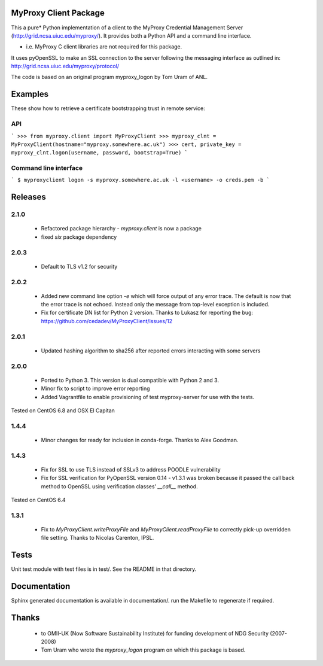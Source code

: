 MyProxy Client Package
======================
This a pure* Python implementation of a client to the MyProxy Credential
Management Server (http://grid.ncsa.uiuc.edu/myproxy/).  It provides both a
Python API and a command line interface.

* i.e. MyProxy C client libraries are not required for this package.

It uses pyOpenSSL to make an SSL connection to the server following the
messaging interface as outlined in: http://grid.ncsa.uiuc.edu/myproxy/protocol/

The code is based on an original program myproxy_logon by Tom Uram of ANL.

Examples
========
These show how to retrieve a certificate bootstrapping trust in remote service:

API
---

```
>>> from myproxy.client import MyProxyClient
>>> myproxy_clnt = MyProxyClient(hostname="myproxy.somewhere.ac.uk")
>>> cert, private_key = myproxy_clnt.logon(username, password, bootstrap=True)
```

Command line interface
----------------------
```
$ myproxyclient logon -s myproxy.somewhere.ac.uk -l <username> -o creds.pem -b
```

Releases
========
2.1.0
-----
 * Refactored package hierarchy - `myproxy.client` is now a package
 * fixed `six` package dependency
 
2.0.3
-----
 * Default to TLS v1.2 for security
 
2.0.2
-----
 * Added new command line option `-e` which will force output of any error
   trace.  The default is now that the error trace is not echoed.  Instead only
   the message from top-level exception is included.
 * Fix for certificate DN list for Python 2 version.  Thanks to Lukasz for
   reporting the bug: https://github.com/cedadev/MyProxyClient/issues/12

2.0.1
-----
 * Updated hashing algorithm to sha256 after reported errors interacting with
   some servers

2.0.0
-----
 * Ported to Python 3.  This version is dual compatible with Python 2 and 3.
 * Minor fix to script to improve error reporting
 * Added Vagrantfile to enable provisioning of test myproxy-server for use with
   the tests.

Tested on CentOS 6.8 and OSX El Capitan

1.4.4
-----
 * Minor changes for ready for inclusion in conda-forge.  Thanks to Alex Goodman.

1.4.3
-----
 * Fix for SSL to use TLS instead of SSLv3 to address POODLE vulnerability
 * Fix for SSL verification for PyOpenSSL version 0.14 - v1.3.1 was broken
   because it passed the call back method to OpenSSL using verification classes'
   `__call__` method.

Tested on CentOS 6.4

1.3.1
-----
 * Fix to `MyProxyClient.writeProxyFile` and
   `MyProxyClient.readProxyFile` to correctly pick-up overridden file
   setting.  Thanks to Nicolas Carenton, IPSL.

Tests
=====
Unit test module with test files is in test/.  See the README in that directory.

Documentation
=============
Sphinx generated documentation is available in documentation/.  run the
Makefile to regenerate if required.

Thanks
======
 * to OMII-UK (Now Software Sustainability Institute) for funding development of NDG Security (2007-2008)
 * Tom Uram who wrote the `myproxy_logon` program on which this package is based.
